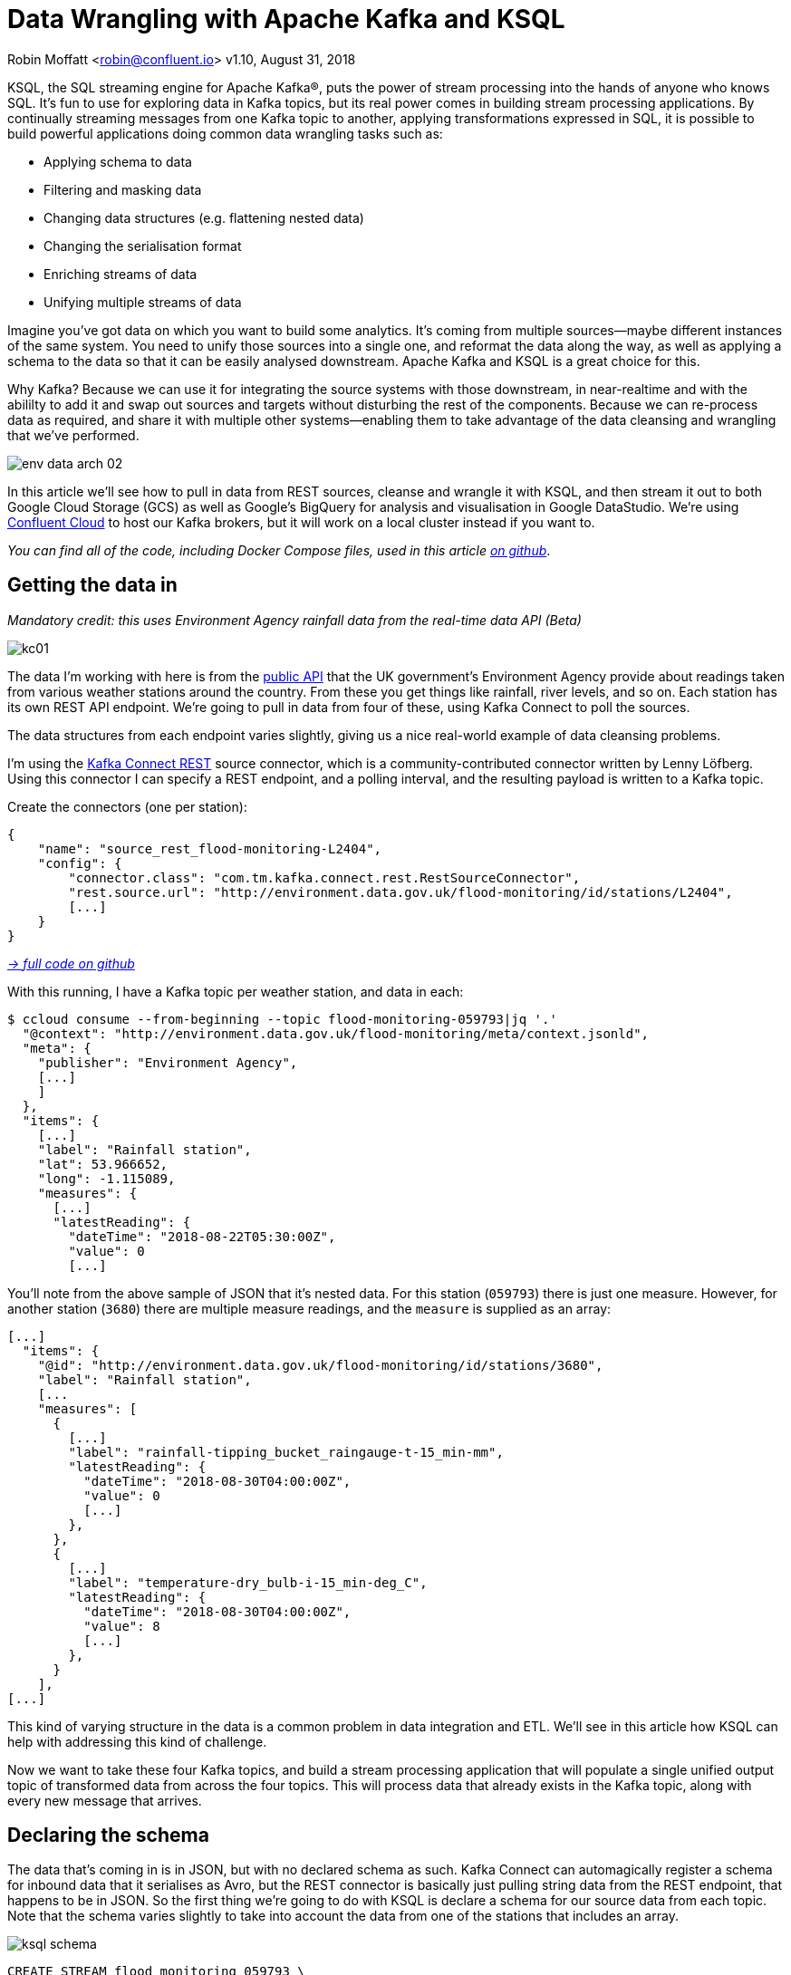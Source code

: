 = Data Wrangling with Apache Kafka and KSQL

Robin Moffatt <robin@confluent.io>
v1.10, August 31, 2018

KSQL, the SQL streaming engine for Apache Kafka®, puts the power of stream processing into the hands of anyone who knows SQL. It's fun to use for exploring data in Kafka topics, but its real power comes in building stream processing applications. By continually streaming messages from one Kafka topic to another, applying transformations expressed in SQL, it is possible to build powerful applications doing common data wrangling tasks such as: 

- Applying schema to data
- Filtering and masking data
- Changing data structures (e.g. flattening nested data)
- Changing the serialisation format
- Enriching streams of data
- Unifying multiple streams of data

Imagine you've got data on which you want to build some analytics. It's coming from multiple sources—maybe different instances of the same system. You need to unify those sources into a single one, and reformat the data along the way, as well as applying a schema to the data so that it can be easily analysed downstream. Apache Kafka and KSQL is a great choice for this. 

Why Kafka? Because we can use it for integrating the source systems with those downstream, in near-realtime and with the abililty to add it and swap out sources and targets without disturbing the rest of the components. Because we can re-process data as required, and share it with multiple other systems—enabling them to take advantage of the data cleansing and wrangling that we've performed. 

image::../images/env-data-arch-02.png[]

In this article we'll see how to pull in data from REST sources, cleanse and wrangle it with KSQL, and then stream it out to both Google Cloud Storage (GCS) as well as Google's BigQuery for analysis and visualisation in Google DataStudio. We're using https://confluent.cloud[Confluent Cloud] to host our Kafka brokers, but it will work on a local cluster instead if you want to. 

_You can find all of the code, including Docker Compose files, used in this article https://github.com/confluentinc/demo-scene/blob/master/gcp-pipeline/scenario_01_environment-data.adoc[on github]_.

== Getting the data in

_Mandatory credit: this uses Environment Agency rainfall data from the real-time data API (Beta)_

image::../images/kc01.png[]

The data I'm working with here is from the http://environment.data.gov.uk/flood-monitoring/doc/reference[public API] that the UK government's Environment Agency provide about readings taken from various weather stations around the country. From these you get things like rainfall, river levels, and so on. Each station has its own REST API endpoint. We're going to pull in data from four of these, using Kafka Connect to poll the sources. 

The data structures from each endpoint varies slightly, giving us a nice real-world example of data cleansing problems.

I'm using the https://github.com/llofberg/kafka-connect-rest[Kafka Connect REST] source connector, which is a community-contributed connector written by Lenny Löfberg. Using this connector I can specify a REST endpoint, and a polling interval, and the resulting payload is written to a Kafka topic. 

Create the connectors (one per station): 

[source,json]
----
{
    "name": "source_rest_flood-monitoring-L2404",
    "config": {
        "connector.class": "com.tm.kafka.connect.rest.RestSourceConnector",
        "rest.source.url": "http://environment.data.gov.uk/flood-monitoring/id/stations/L2404",
        [...]
    }
}
----
_https://github.com/confluentinc/demo-scene/blob/master/gcp-pipeline/env-data/connect_source.sh[-> full code on github]_

With this running, I have a Kafka topic per weather station, and data in each: 

[source,bash]
----
$ ccloud consume --from-beginning --topic flood-monitoring-059793|jq '.'                                                                                                                                 {
  "@context": "http://environment.data.gov.uk/flood-monitoring/meta/context.jsonld",
  "meta": {
    "publisher": "Environment Agency",
    [...]
    ]
  },
  "items": {
    [...]
    "label": "Rainfall station",
    "lat": 53.966652,
    "long": -1.115089,
    "measures": {
      [...]
      "latestReading": {
        "dateTime": "2018-08-22T05:30:00Z",
        "value": 0
        [...]
----

You'll note from the above sample of JSON that it's nested data. For this station (`059793`) there is just one measure. However, for another station (`3680`) there are multiple measure readings, and the `measure` is supplied as an array: 

[source,json]
----
[...]
  "items": {
    "@id": "http://environment.data.gov.uk/flood-monitoring/id/stations/3680",
    "label": "Rainfall station",
    [...
    "measures": [
      {
        [...]
        "label": "rainfall-tipping_bucket_raingauge-t-15_min-mm",
        "latestReading": {
          "dateTime": "2018-08-30T04:00:00Z",
          "value": 0
          [...]
        },
      },
      {
        [...]
        "label": "temperature-dry_bulb-i-15_min-deg_C",
        "latestReading": {
          "dateTime": "2018-08-30T04:00:00Z",
          "value": 8
          [...]
        },
      }
    ],
[...]    
----

This kind of varying structure in the data is a common problem in data integration and ETL. We'll see in this article how KSQL can help with addressing this kind of challenge. 

Now we want to take these four Kafka topics, and build a stream processing application that will populate a single unified output topic of transformed data from across the four topics. This will process data that already exists in the Kafka topic, along with every new message that arrives. 

== Declaring the schema

The data that's coming in is in JSON, but with no declared schema as such. Kafka Connect can automagically register a schema for inbound data that it serialises as Avro, but the REST connector is basically just pulling string data from the REST endpoint, that happens to be in JSON. So the first thing we're going to do with KSQL is declare a schema for our source data from each topic. Note that the schema varies slightly to take into account the data from one of the stations that includes an array. 

image::../images/ksql_schema.png[]

[source,sql]
----
CREATE STREAM flood_monitoring_059793 \
    (meta STRUCT<publisher         VARCHAR, \
                 comment           VARCHAR>, \
     items STRUCT<eaRegionName     VARCHAR, \
                  label            VARCHAR, \
                  stationReference VARCHAR, \
                  lat              DOUBLE, \
                  long             DOUBLE, \
                  measures STRUCT<label         VARCHAR, \
                                  latestReading STRUCT<dateTime VARCHAR, \
                                                Value DOUBLE>,\
                                  parameterName VARCHAR, \
                                  unitName VARCHAR>> \
    ) WITH (KAFKA_TOPIC='flood-monitoring-059793',VALUE_FORMAT='JSON');

[...]

CREATE STREAM flood_monitoring_3680 \
    (meta STRUCT<publisher VARCHAR, \
                 comment VARCHAR>, \
     items STRUCT<eaRegionName VARCHAR, \
                  label VARCHAR, \
                  stationReference VARCHAR, \
                  lat DOUBLE, \
                  long DOUBLE, \
                  measures ARRAY<STRUCT<label VARCHAR, \
                        latestReading STRUCT<\
                            dateTime VARCHAR, \
                     Value DOUBLE>,\
                        parameterName VARCHAR, \
                        unitName VARCHAR>>> \
    ) WITH (KAFKA_TOPIC='flood-monitoring-3680',VALUE_FORMAT='JSON');

----

With the Kafka topics registered and schemas defined, we can list them out: 

[source,sql]
----
ksql> show streams;

 Stream Name             | Kafka Topic                 | Format
----------------------------------------------------------------
 FLOOD_MONITORING_3680   | flood-monitoring-3680       | JSON
 FLOOD_MONITORING_L2404  | flood-monitoring-L2404      | JSON
 FLOOD_MONITORING_059793 | flood-monitoring-059793     | JSON
 FLOOD_MONITORING_L2481  | flood-monitoring-L2481      | JSON
----------------------------------------------------------------
----

Before we even do anything else to the data, we could use KSQL's ability to reserialise data to convert the raw JSON data into Avro. The advantage here is that any application downstream—whether another KSQL process, Kafka Connect, or a Kafka consumer—can work with the data directly from the topic and obtain the schema for it from the Schema Registry. To do this, use the `CREATE STREAM … AS SELECT` statement, with the `VALUE_FORMAT` specified as part of the `WITH` clause: 

[source,sql]
----
CREATE STREAM FLOOD_MONITORING_3680_AVRO \
    WITH (VALUE_FORMAT='AVRO') AS \
    SELECT * FROM FLOOD_MONITORING_3680;
----

You can also define the partitioning and replication factor at this stage too, if you wanted to change that. 

For the rest of this exercise we'll stick to the original JSON topics, and apply the Avro serialisation later on. 

== Working with nested data

Since the data in the source topic is nested JSON, we declare the parent column's data type as `STRUCT`. To access the data using KSQL use the `->` operator: 

[source,sql]
----
select items->stationreference, \
       items->earegionname, \
       items->measures->parameterName, \
       items->measures->latestreading->datetime,\
       items->measures->latestreading->value, \
       items->measures->unitname \
from   flood_monitoring_L2481 limit 1;
L2481 | North East | Water Level | 2018-08-22T13:00:00Z | 5.447 | mAOD
----

For the readings that are part of an array (declared as an `ARRAY<STRUCT>`), use square brackets to designate the index: 

[source,sql]
----
ksql> select items->stationreference, \
        items->earegionname, \
        items->measures[0]->parameterName, \
        items->measures[0]->latestreading->datetime,\
        items->measures[0]->latestreading->value, \
        items->measures[0]->unitname \
 from   flood_monitoring_3680  limit 1;
3680 | Midland | Rainfall | 2018-08-30T04:00:00Z | 0.0 | mm
----


== Unifying Data from Multiple Streams

Taking a sample record from each topic and reading type gives us this table when manually collated: 

[options="header"]
|=================================================================================
|Station reference|Station region|Measurement type|Timestamp|Measurement|Unit
|3680 | Midland | Rainfall | 2018-08-30T04:00:00Z | 0.0 | mm
|3680 | Midland | Temperature | 2018-08-30T04:00:00Z | 8.0 | deg C
|059793 | North East | Rainfall | 2018-08-22T05:30:00Z | 0.0 | mm
|L2481 | North East | Water Level | 2018-08-22T13:00:00Z | 5.447 | mAOD
|L2404 | North East | Water Level | 2018-08-22T18:45:00Z | 5.23 | mAOD
|=================================================================================

Looking at the data, we can apply a data model that looks something like this: 

[source,bash]
----
+-Environment Readings
  +-Station reference
  +-Station region
  +-Type of measurement
  +-Measurement timestamp
  +-Measurement
  +-Measurement units
----

The type of reading varies (temperature, rainfall, river level, and so on), as does the units associated with it, and the station. We could normalise this out into stations, reading types, and so on—but for ease of reporting we'll actually denormalise it into a single flat structure. This means bringing in data from the multiple streams, including manually exploding the array within the `3680` topic (containing both Rainfall and Temperature data): 

image::../images/ksql-unify01.png[]

To do this, we can use KSQL's `INSERT INTO` statement. This streams the results of a `SELECT` statement into an existing target `STREAM`. The initial `STREAM` we'll create using `CREATE STREAM…AS SELECT`. We'll also take the opportunity to serialise the data to Avro. 

[source,sql]
----
CREATE STREAM ENVIRONMENT_DATA WITH \
        (VALUE_FORMAT='AVRO') AS \
SELECT  items->stationreference AS stationreference, \
        items->earegionname AS earegionname, \
        items->label AS label, \
        items->lat AS lat, items->long AS long, \
        items->measures->latestreading->datetime AS reading_ts, \
        items->measures->parameterName AS parameterName, \
        items->measures->latestreading->value AS reading_value, \
        items->measures->unitname AS unitname \
 FROM   flood_monitoring_L2404 ;

INSERT INTO ENVIRONMENT_DATA \
SELECT  items->stationreference AS stationreference, \
        items->earegionname AS earegionname, \
        items->label AS label, \
        items->lat AS lat, items->long AS long, \
        items->measures->latestreading->datetime AS reading_ts, \
        items->measures->parameterName AS parameterName, \
        items->measures->latestreading->value AS value, \
        items->measures->unitname AS unitname \
 FROM   flood_monitoring_L2481 ;

-- (INSERT INTO repeated for the remaining source topics)
----
_https://github.com/confluentinc/demo-scene/blob/master/gcp-pipeline/env-data/apply_schema__unify_streams_minimal.sql[-> full code on github]_

Now when we inspect the `STREAMS` we can see the new one created and populated by the above statements: 

[source,sql]
----
ksql> show streams;

 Stream Name                | Kafka Topic                 | Format
-------------------------------------------------------------------
 FLOOD_MONITORING_3680      | flood-monitoring-3680       | JSON
 FLOOD_MONITORING_L2404     | flood-monitoring-L2404      | JSON
 FLOOD_MONITORING_059793    | flood-monitoring-059793     | JSON
 FLOOD_MONITORING_L2481     | flood-monitoring-L2481      | JSON
 ENVIRONMENT_DATA           | ENVIRONMENT_DATA            | AVRO
-------------------------------------------------------------------
----

Note that the **Format** is `AVRO`. Using `DESCRIBE EXTENDED` you can check that messages are being processed by reviewing the `Local runtime statistics`: 

[source,sql]
----
ksql> DESCRIBE EXTENDED ENVIRONMENT_DATA;
[...]
Local runtime statistics
------------------------
messages-per-sec:         0   total-messages:      2311     last-message: 8/30/18 2:38:48 PM UTC
 failed-messages:         0 failed-messages-per-sec:         0      last-failed:       n/a
(Statistics of the local KSQL server interaction with the Kafka topic ENVIRONMENT_DATA)
ksql>
----

The unified topic is `ENVIRONMENT_DATA`, and has data from all source topics within it: 

[source,sql]
----
ksql> SELECT * FROM ENVIRONMENT_DATA ;
1534992115367 | null | L2404 | North East | Foss Barrier | 53.952443 | -1.078056 | 2018-08-22T18:45:00Z | Water Level | 5.23 | mAOD
[...]
1535615911999 | null | L2481 | North East | York James Street TS | 53.960145 | -1.06865 | 2018-08-30T05:30:00Z | Water Level | 5.428 | mAOD
[...]
1535135263726 | null | 059793 | North East | Rainfall station | 53.966652 | -1.115089 | 2018-08-24T17:00:00Z | Rainfall | 0.0 | mm
[...]
1535638518251 | null | 3680 | Midland | Rainfall station | 52.73152 | -0.995167 | 2018-08-30T04:00:00Z | Rainfall | 0.0 | mm
[...]
1535638518251 | null | 3680 | Midland | Rainfall station | 52.73152 | -0.995167 | 2018-08-30T04:00:00Z | Temperature | 8.0 | deg C
----

== Re-keying data in KSQL

Based on the above data model, the unique key for data is a composite of the station + reading type + timestamp. We're going to handle the timestamp seperately - for now let's see how to use KSQL to set the message key used by Kafka. 

The message key is important as it defines the partition on which messages are stored in Kafka, as well as being used in any joins in KSQL. At the moment there's no key set, so data for the same station and reading type could be scattered across partitions. For a few rows of data this may not matter, but as volumes increase it becomes more important to consider. It's also pertinent to the strict ordering guarentee that Kafka provides, which only applies within a partition. 

Using https://docs.confluent.io/current/app-development/kafkacat-usage.html[kafkacat] we can inspect the partition assignments. I'm using a topic that I've created just for this purpose, with the serialisation set to JSON (kafkacat doesn't currently support Avro). By filtering for a given station we can see the partitions the messages are assigned to, as well as the message key: 

[source,bash]
----
$ kafkacat -b kafka-broker:9092 -t ENVIRONMENT_DATA_JSON -f 'Partition: %p\tOffset: %o\tKey (%K bytes): %k\tValue (%S bytes): %s\n'|grep L2481

Partition: 0    Offset: 344  Key (-1 bytes):  Value (260 bytes): {"STATIONREFERENCE":"L2481"[...]
[...]
Partition: 1    Offset: 595  Key (-1 bytes):  Value (260 bytes): {"STATIONREFERENCE":"L2481"[...]
[...]
Partition: 2    Offset: 48   Key (-1 bytes):  Value (260 bytes): {"STATIONREFERENCE":"L2481"[...]
Partition: 2    Offset: 49   Key (-1 bytes):  Value (260 bytes): {"STATIONREFERENCE":"L2481"[...]
[...]
----

Note how the messages span several partitions, and have a null key. 

Now let's repartition our unified data stream, using the `PARTITION BY` clause: 

[source,sql]
----
CREATE STREAM ENVIRONMENT_DATA_REKEYED AS \
    SELECT STATIONREFERENCE+PARAMETERNAME AS COMPOSITE_KEY, * FROM ENVIRONMENT_DATA \
    PARTITION BY COMPOSITE_KEY;
----

Checking the data with kafkacat again we see: 

[source,bash]
----
kafkacat -b kafka-broker:9092 -t ENVIRONMENT_DATA_REKEYED -f 'Partition: %p\tOffset: %o\tKey (%K bytes): %k\tValue (%S bytes): %s\n'|grep L2481
% Auto-selecting Consumer mode (use -P or -C to override)
% Reached end of topic ENVIRONMENT_DATA_REKEYED2 [3] at offset 0
% Reached end of topic ENVIRONMENT_DATA_REKEYED2 [1] at offset 0
Partition: 2    Offset: 0    Key (16 bytes): L2481Water Level        Value (241 bytes): {"COMPOSITE_KEY":"L2481Water Level","STATIONREFERENCE":"L2481"[...]
Partition: 2    Offset: 1    Key (16 bytes): L2481Water Level        Value (241 bytes): {"COMPOSITE_KEY":"L2481Water Level","STATIONREFERENCE":"L2481"[...]
[...]
Partition: 2    Offset: 734  Key (16 bytes): L2481Water Level        Value (241 bytes): {"COMPOSITE_KEY":"L2481Water Level","STATIONREFERENCE":"L2481"[...]
----

All of the messages for the given key reside on a single partition, and each message has a key as well as value.

== Managing Timestamps in KSQL 

As well as messages having a key (and value), they also have a timestamp in their metadata. This can be set explicitly by the application producing the messages to Kafka, or in the absence of that will take the time at which it arrives at the Kafka broker. The messages that we're working with have the timestamp of the time at which they were ingested by Kafka Connect. However, the actual timestamp to use in processing the data for analysis is the `items.measures.latestReading.dateTime` value within the message. This matters particularly when using the data for aggregations, time-based partitioning, and so on. Using the `TIMESTAMPTOSTRING` function we can examine the two timestamps discussed above: 

[source,sql]
----
ksql> SELECT TIMESTAMPTOSTRING(ROWTIME, 'yyyy-MM-dd HH:mm:ss'), items->measures->latestReading->dateTime FROM FLOOD_MONITORING_L2404 LIMIT 1;
2018-08-23 01:11:53 | 2018-08-22T18:45:00Z
----

In this example, the data arrived in Kafka at 01:11 on the 23rd August, but the reading was from 18:45 on the 22nd August. If we did any date arithmetic on the data as it stands (for example, what was the maximum reading value on the 22nd August) we'd get an incorrect answer. This is because KSQL uses the _message timestamp_ (accessible through the virtual system column `ROWTIME`) in its time processing (such as windowed aggregates). 

To rectify this, we can use KSQL. Just as we used the `WITH` clause above to set the serialisation format to Avro, we can use a similar pattern to override the timestamp that will be used for the messages in the target stream being created: 

[source,sql]
----
CREATE STREAM ENVIRONMENT_DATA_WITH_TS \
            WITH (TIMESTAMP='READING_TS', \
                  TIMESTAMP_FORMAT='yyyy-MM-dd''T''HH:mm:ssX') AS \
SELECT * \
  FROM ENVIRONMENT_DATA ;
----

* _Currently blocked by https://github.com/confluentinc/ksql/issues/1439[#1439]. Workaround is a two-step conversion_: 
+
[source,sql]
----
CREATE STREAM ENVIRONMENT_DATA_WITH_TS_STG AS \
SELECT STRINGTOTIMESTAMP(READING_TS, 'yyyy-MM-dd''T''HH:mm:ssX') AS READING_TS_EPOCH, * \
FROM ENVIRONMENT_DATA ;

CREATE STREAM ENVIRONMENT_DATA_WITH_TS \
            WITH (TIMESTAMP='READING_TS_EPOCH') AS \
SELECT * \
  FROM ENVIRONMENT_DATA_WITH_TS_STG;
----

To validate the conversion, check out the ROWTIME of the newly-created stream compared to the source `READING_TS`: 

[source,sql]
----
ksql> SELECT TIMESTAMPTOSTRING(ROWTIME, 'yyyy-MM-dd HH:mm:ss'), READING_TS \
      FROM ENVIRONMENT_DATA_WITH_TS LIMIT 1;
2018-08-22 18:45:00 | 2018-08-22T18:45:00Z
----

== Column derivations with KSQL

As well as filtering, KSQL can also be used to create derivations based on the incoming data. Let's take the example of dates. As well as the raw timestamp of each reading that we receive, it could be that for ease of use down-stream we want to also add columns for just year, month, and so on. Easily done, using the `TIMESTAMPTOSTRING` function and https://docs.oracle.com/javase/8/docs/api/java/time/format/DateTimeFormatter.html[DateTime format strings]: 

[source,sql]
----
CREATE STREAM ENVIRONMENT_DATA_LOCAL_WITH_TS_AND_DATE_COLS AS \
SELECT *, \
       TIMESTAMPTOSTRING(ROWTIME,'QQQ') as READING_QTR, \
       TIMESTAMPTOSTRING(ROWTIME,'yyyy-MM-dd') as READING_YMD, \
       TIMESTAMPTOSTRING(ROWTIME,'yyyy-MM') as READING_YM \
FROM   ENVIRONMENT_DATA_LOCAL_WITH_TS;
----

Now the stream includes the new columns: 

[source,sql]
----
ksql> DESCRIBE ENVIRONMENT_DATA_LOCAL_WITH_TS_AND_DATE_COLS;

Name                 : ENVIRONMENT_DATA_LOCAL_WITH_TS_AND_DATE_COLS
 Field            | Type
----------------------------------------------
 ROWTIME          | BIGINT           (system)
 ROWKEY           | VARCHAR(STRING)  (system)
 READING_TS_EPOCH | BIGINT
 STATIONREFERENCE | VARCHAR(STRING)
 EAREGIONNAME     | VARCHAR(STRING)
 LABEL            | VARCHAR(STRING)
 LAT              | DOUBLE
 LONG             | DOUBLE
 READING_TS       | VARCHAR(STRING)
 PARAMETERNAME    | VARCHAR(STRING)
 READING_VALUE    | DOUBLE
 UNITNAME         | VARCHAR(STRING)
 READING_QTR      | VARCHAR(STRING)
 READING_YMD      | VARCHAR(STRING)
 READING_YM       | VARCHAR(STRING)
----------------------------------------------
----

and each message includes the derived data: 

[source,sql]
----
ksql> SELECT READING_TS, \
             READING_QTR, \
             READING_YMD, \
             READING_YM \
      FROM   ENVIRONMENT_DATA_LOCAL_WITH_TS_AND_DATE_COLS \
             LIMIT 5;
2018-08-26T18:15:00Z | Q3 | 2018-08-26 | 2018-08
2018-08-24T18:15:00Z | Q3 | 2018-08-24 | 2018-08
2018-08-29T09:15:00Z | Q3 | 2018-08-29 | 2018-08
2018-08-23T18:15:00Z | Q3 | 2018-08-23 | 2018-08
2018-08-25T05:30:00Z | Q3 | 2018-08-25 | 2018-08
Limit Reached
Query terminated
----

_In this example we're building up step-by-step a series of transformations in a daisy-chain style. In practice you may re-factor these into fewer steps, but I'm keeping them separate here to make the explanations clearer_.

== Filtering data with KSQL

Let's see how we can filter the data using KSQL. Each `CREATE STREAM…AS SELECT` statement creates a Kafka topic populated continually with the results of the transformation. We can use the same approach to filter the stream of data. For example, using the KSQL function `GEO_DISTANCE` we can filter the stream of data to just messages within a given distance of https://www.google.com/maps?q=53.919066%2C+-1.815725[a point]. 

[source,sql]
----
CREATE STREAM ENVIRONMENT_DATA_LOCAL_WITH_TS AS \
SELECT * FROM ENVIRONMENT_DATA_WITH_TS \
WHERE  GEO_DISTANCE(LAT,LONG,53.919066, -1.815725,'KM') < 100;
----

== Masking data with KSQL

As well as 'row' filtering as shown above, KSQL can also be used to filter 'columns' from a message. Imagine you have a field in your source data that you don't want to persist downstream—with KSQL you simply create a derived stream and omit the column(s) in question from the projection: 

[source,sql]
----
ksql> DESCRIBE ENVIRONMENT_DATA;

Name                 : ENVIRONMENT_DATA
 Field            | Type
----------------------------------------------
 ROWTIME          | BIGINT           (system)
 ROWKEY           | VARCHAR(STRING)  (system)
 STATIONREFERENCE | VARCHAR(STRING)
 EAREGIONNAME     | VARCHAR(STRING)
 LABEL            | VARCHAR(STRING)
 LAT              | DOUBLE
 LONG             | DOUBLE
 READING_TS       | VARCHAR(STRING)
 PARAMETERNAME    | VARCHAR(STRING)
 READING_VALUE    | DOUBLE
 UNITNAME         | VARCHAR(STRING)
----------------------------------------------

ksql> CREATE STREAM ENVIRONMENT_DATA_MINIMAL AS \
        SELECT STATIONREFERENCE, READING_TS, READING_VALUE \
        FROM ENVIRONMENT_DATA;

ksql> DESCRIBE ENVIRONMENT_DATA_MINIMAL;

Name                 : ENVIRONMENT_DATA_MINIMAL
 Field            | Type
----------------------------------------------
 ROWTIME          | BIGINT           (system)
 ROWKEY           | VARCHAR(STRING)  (system)
 STATIONREFERENCE | VARCHAR(STRING)
 READING_TS       | VARCHAR(STRING)
 READING_VALUE    | DOUBLE
----------------------------------------------
----

As well as simply dropping a column, KSQL ships with functions to mask data: 

[source,sql]
----
ksql> SELECT STATIONREFERENCE, EAREGIONNAME \
      FROM ENVIRONMENT_DATA;
L2404 | North East

ksql> SELECT STATIONREFERENCE, EAREGIONNAME, MASK_RIGHT(EAREGIONNAME,4) AS REGION_NAME_MASKED \
      FROM ENVIRONMENT_DATA2;
L2404 | North East | North Xxxx
----

There are several `MASK`-based functions, and if you have your own special-sauce you'd like to use here, KSQL https://docs.confluent.io/current/ksql/docs/udf.html#example-udf-class[support UDFs as of 5.0]. 

== Recap

So far, we've ingested data from several sources, with similar but varying data models. Using KSQL we've wrangling the data: 

* Flattened nested data structures
* Reserialised JSON data to Avro
* Unified the multiple streams into one
* Set the message partitioning key
* Set the message timestamp metadata to the correct logical value
* Created derived columns in the transformation
* Filtered and masked the data

image::../images/recap.png[]

The results of these transformations is *continually populated Kafka topics*. As new messages arrive on the source, they are processed by the continually-running KSQL statements, and written to the target Kafka topic. 

== Streaming Onwards…

The great thing about Kafka is the ability to build systems in which functionality is compartmentalised. Ingest is handled by one process (here, Kafka Connect), transformation by a series of KSQL statements. Each can be modified and switched out for another without impacting the pipeline we're building. By keeping them separate it makes it easier to test, to troubleshoot, to analyse performance metrics, and so on. It also means that we can extend data pipelines easily. We may have a single use-case in mind when initially building it, and one way to do this would be to build a single application that pulls data from REST endpoints, cleanses and wrangles it, and writes it out to the original target. But now if we want to add other targets, we have to modify that application, which becomes more complex and risky to do. Instead, by breaking the processes up and building it all around Kafka, adding another target for the data is as simple as consuming the transformed data from a Kafka topic. 

So let's take our transformed data, and do something with it! We can use it to drive analytics requirements, but we'll also see how it could drive applications themselves too. 

For our analytics, we're going to land the data to Google's Cloud Data Warehouse tool—https://cloud.google.com/bigquery/[BigQuery]. We'll use another Kafka Connect community connector, one written by WePay for https://www.confluent.io/connector/bigquery-sink-connector/[streaming data from Kafka topics to BigQuery]. For this you need to set up your GCP credentials in a file accessible to the Connect worker(s), and also make sure that the BigQuery project and dataset exists first—here I'm using ones called `devx-testing` and `environment_data` respectively: 

[source,json]
----
{
  "name": "sink_gbq_environment-data",
  "config": {
    "connector.class":"com.wepay.kafka.connect.bigquery.BigQuerySinkConnector",
    "topics": "ENVIRONMENT_DATA",
    "autoCreateTables":"true",
    "autoUpdateSchemas":"true",
    "project":"devx-testing",
    "datasets":".*=environment_data",
    "keyfile":"/root/creds/gcp_creds.json"
    [...]
----
_https://github.com/confluentinc/demo-scene/blob/master/gcp-pipeline/env-data/connect_sink_gbq.sh[-> full code on github]_

Once deployed, we can see data arriving in BigQuery using the Console: 

image::../images/gbq_env-data-03.png[Google BigQuery with streamed through Kafka and transformed with KSQL]

We can also use `bq`: 

[source,bash]
----
$ bq ls environment_data
         tableId           Type    Labels   Time Partitioning
 ------------------------ ------- -------- -------------------
  ENVIRONMENT_DATA         TABLE            DAY

$ bq query 'select * from environment_data.ENVIRONMENT_DATA'
Waiting on bqjob_r5ce1258159e7bf44_000001658f8cfedb_1 ... (0s) Current status: DONE
+------------------+--------------+------------------------+------+------------+----------------------+-----------+-----------+----------------------+---------------+-------+----------+
| STATIONREFERENCE | EAREGIONNAME |       EAAREANAME       | TOWN | RIVERNAME  |        LABEL         |    LAT    |   LONG    |       DATETIME       | PARAMETERNAME | VALUE | UNITNAME |
+------------------+--------------+------------------------+------+------------+----------------------+-----------+-----------+----------------------+---------------+-------+----------+
| L2404            | North East   | North East - Yorkshire | York | River Ouse | Foss Barrier         | 53.952443 | -1.078056 | 2018-08-08T16:30:00Z | Water Level   |  5.01 | mAOD     |
| L2404            | North East   | North East - Yorkshire | York | River Ouse | Foss Barrier         | 53.952443 | -1.078056 | 2018-08-08T18:15:00Z | Water Level   | 5.003 | mAOD     |
[...]
----

There are many ways of working with data in BigQuery, both using direct SQL interface as above or through the GUI console—or through numerous analytics visualization tools (including Looker, Tableau, Qlik, re:dash, etc). Here I've used Google's own https://marketingplatform.google.com/about/data-studio/[Data Studio]. Connecting to BigQuery is simple, and once the dataset is in Data Studio it's a matter of moments to throw some useful vizualisations together: 

image::../images/gds_env-data-02.png[Google Data Studio showing data from BigQuery streamed through Kafka and transformed with KSQL]
image::../images/gds_env-data-03.png[Google Data Studio showing data from BigQuery streamed through Kafka and transformed with KSQL]

As well as streaming data to Google BigQuery, we can _also_ stream the same transformed data to Google's Cloud Storage (GCS). This may be for uses such as archival purposes, or maybe batch access from other applications (although arguably this would be done from consuming the Kafka topic directly): 

[source,json]
----
{
  "name": "sink_gcs_environment-data",
  "config": {
    "connector.class": "io.confluent.connect.gcs.GcsSinkConnector",
    "topics": "ENVIRONMENT_DATA",
    "gcs.bucket.name": "rmoff-environment-data",
    "gcs.part.size": "5242880",
    "flush.size": "16",
    "gcs.credentials.path": "/root/creds/gcp_creds.json",
[...]
----
_https://github.com/confluentinc/demo-scene/blob/master/gcp-pipeline/env-data/connect_sink_gcs.sh[-> full code on github]_

With this connector running, we now have data streaming to BigQuery as before, and now also Google Cloud Storage: 

[source,bash]
----
$ gsutil ls gs://rmoff-environment-data/topics/
gs://rmoff-environment-data/topics/ENVIRONMENT_DATA/

$ gsutil ls gs://rmoff-environment-data/topics/ENVIRONMENT_DATA/partition=0/
gs://rmoff-environment-data/topics/ENVIRONMENT_DATA/partition=0/ENVIRONMENT_DATA+0+0000000000.json
gs://rmoff-environment-data/topics/ENVIRONMENT_DATA/partition=0/ENVIRONMENT_DATA+0+0000000016.json
----

== Conclusion

KSQL and Apache Kafka are a powerful way to build integration between systems, with transformation applied to the data in-flight, and the resulting data available to multiple consuming applications downstream. By working with streaming data, organisations can take advantage of the transform-once-use-many paradigm, since the data is available instantly for real-time applications to use, whilst applications with less immediate requirements (as is often the case with analytics) can use the same data. This reduces complexity, reduces duplication of code, and leads to a more flexible and powerful architecture. 

Using KSQL streaming processing can be expressed using SQL alone, with no need to write any Java code. This opens it up to a much greater audience of developers. To learn more about KSQL and get started with it, check out: 

* https://www.confluent.io/product/ksql/[KSQL home page]
* https://www.youtube.com/playlist?list=PLa7VYi0yPIH2eX8q3mPpZAn3qCS1eDX8W[KSQL video tutorials]
* https://docs.confluent.io/current/ksql/docs/tutorials/basics-docker.html[KSQL hands-on tutorials]

_You can find all of the code used in this article on https://github.com/confluentinc/demo-scene/blob/master/gcp-pipeline/env-data/[github]_.